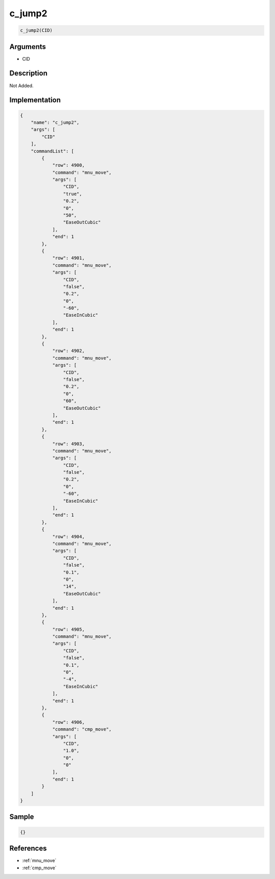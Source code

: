 .. _c_jump2:

c_jump2
========================

.. code-block:: text

	c_jump2(CID)


Arguments
------------

* CID

Description
-------------

Not Added.

Implementation
-------------

.. code-block:: json

	{
	    "name": "c_jump2",
	    "args": [
	        "CID"
	    ],
	    "commandList": [
	        {
	            "row": 4900,
	            "command": "mnu_move",
	            "args": [
	                "CID",
	                "true",
	                "0.2",
	                "0",
	                "50",
	                "EaseOutCubic"
	            ],
	            "end": 1
	        },
	        {
	            "row": 4901,
	            "command": "mnu_move",
	            "args": [
	                "CID",
	                "false",
	                "0.2",
	                "0",
	                "-60",
	                "EaseInCubic"
	            ],
	            "end": 1
	        },
	        {
	            "row": 4902,
	            "command": "mnu_move",
	            "args": [
	                "CID",
	                "false",
	                "0.2",
	                "0",
	                "60",
	                "EaseOutCubic"
	            ],
	            "end": 1
	        },
	        {
	            "row": 4903,
	            "command": "mnu_move",
	            "args": [
	                "CID",
	                "false",
	                "0.2",
	                "0",
	                "-60",
	                "EaseInCubic"
	            ],
	            "end": 1
	        },
	        {
	            "row": 4904,
	            "command": "mnu_move",
	            "args": [
	                "CID",
	                "false",
	                "0.1",
	                "0",
	                "14",
	                "EaseOutCubic"
	            ],
	            "end": 1
	        },
	        {
	            "row": 4905,
	            "command": "mnu_move",
	            "args": [
	                "CID",
	                "false",
	                "0.1",
	                "0",
	                "-4",
	                "EaseInCubic"
	            ],
	            "end": 1
	        },
	        {
	            "row": 4906,
	            "command": "cmp_move",
	            "args": [
	                "CID",
	                "1.0",
	                "0",
	                "0"
	            ],
	            "end": 1
	        }
	    ]
	}

Sample
-------------

.. code-block:: json

	{}

References
-------------
* :ref:`mnu_move`
* :ref:`cmp_move`
